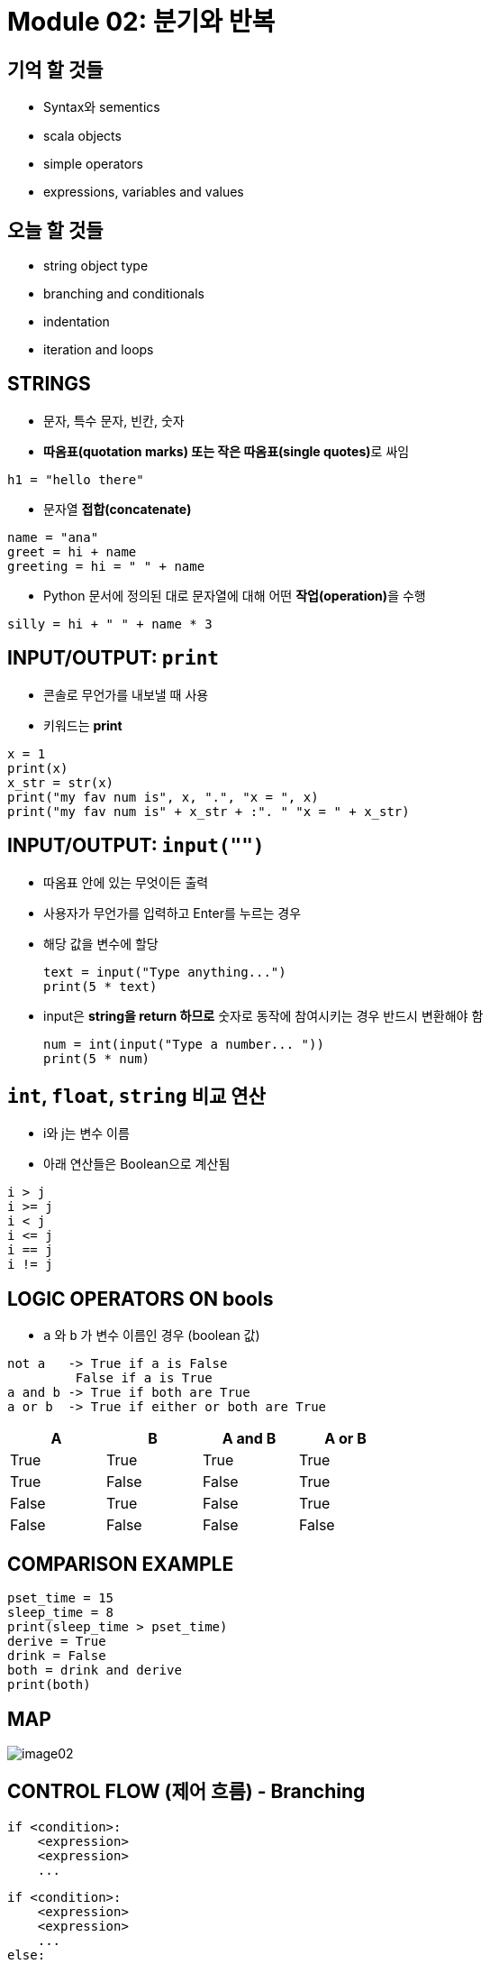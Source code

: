 = Module 02: 분기와 반복

== 기억 할 것들

* Syntax와 sementics
* scala objects
* simple operators
* expressions, variables and values

== 오늘 할 것들

* string object type
* branching and conditionals
* indentation
* iteration and loops

== STRINGS

* 문자, 특수 문자, 빈칸, 숫자
* **따옴표(quotation marks) 또는 작은 따옴표(single quotes)**로 싸임 +
[source, python]
----
h1 = "hello there"
----
* 문자열 **접합(concatenate)** +
[source, python]
----
name = "ana"
greet = hi + name
greeting = hi = " " + name
----
* Python 문서에 정의된 대로 문자열에 대해 어떤 **작업(operation)**을 수행 +
[source, python]
----
silly = hi + " " + name * 3
----

== INPUT/OUTPUT: `print`

* 콘솔로 무언가를 내보낼 때 사용
* 키워드는 **print**

[source, python]
----
x = 1
print(x)
x_str = str(x)
print("my fav num is", x, ".", "x = ", x)
print("my fav num is" + x_str + :". " "x = " + x_str)
----

== INPUT/OUTPUT: `input("")`

* 따옴표 안에 있는 무엇이든 출력
* 사용자가 무언가를 입력하고 Enter를 누르는 경우
* 해당 값을 변수에 할당
+
[source, python]
----
text = input("Type anything...")
print(5 * text)
----
+
* input은 **string을 return 하므로** 숫자로 동작에 참여시키는 경우 반드시 변환해야 함
+
[source, python]
----
num = int(input("Type a number... "))
print(5 * num)
----

== `int`, `float`, `string` 비교 연산

* i와 j는 변수 이름
* 아래 연산들은 Boolean으로 계산됨

[source, python]
----
i > j
i >= j
i < j
i <= j
i == j
i != j
----

== LOGIC OPERATORS ON bools

* `a` 와 `b` 가 변수 이름인 경우 (boolean 값)

----
not a   -> True if a is False
         False if a is True
a and b -> True if both are True
a or b  -> True if either or both are True
----

[%header, cols="1,1,1,1", width=50%]
|===
|A | B | A and B | A or B

|True |True |True |True
|True |False |False |True
|False|True |False |True
|False|False |False |False
|===

== COMPARISON EXAMPLE

[source, python]
----
pset_time = 15
sleep_time = 8
print(sleep_time > pset_time)
derive = True
drink = False
both = drink and derive
print(both)
----

== MAP

image::./images/image02.png[]

== CONTROL FLOW (제어 흐름) - Branching

[source, python]
----
if <condition>:
    <expression>
    <expression>
    ...
----

[source, python]
----
if <condition>:
    <expression>
    <expression>
    ...
else:
    <expression>
    <expression>
    ...
----

[source, python]
----
if <condition>:
    <expression>
    <expression>
    ...
elif <condition>:
    <expression>
    <expression>
    ...
else:
    <expression>
    <expression>
    ...
----

* `<condition>` 은 `True` 또는 `False` 값
* `<condition>` 이 `True` 일 경우 블록 내의 식을 계산


== INDENTATION

* Python에서 중요함
* 코드 블록을 표시하는 방법

[source, python]
----
x = float(input("Enter a number for x: "))
y = float(input("Enter a number for y:" ))

if x == y:
    print("x and y are equal")
    if (y != 0):
        print("therefore, x / y is", x / y)
elif x < y:
    print("x is smaller")
else:
    print("y is smaller")
print("thanks!")
----

== `=` VS `==`

[source, python]
----
x = float(input("Enter a number for x: "))
y = float(input("Enter a number for y:" ))

if x == y:
    print("x and y are equal")
    if (y != 0):
        print("therefore, x / y is", x / y)
elif x < y:
    print("x is smaller")
else:
    print("y is smaller")
print("thanks!")
----

image::./images/image04.png[]

image::./images/image05.png[]

== CONTROL FLOW: `While` Loops

[source, python]
----
while <condition>:
    <expression>
    <expression>
----

* <condition>은 boolean을 평가
* 만약 <condition>이 True이면, while 코드 블록의 모든 절차를 수행
* <condition>을 다시 체크
* <condition>이 False일때 까지 반복

== `while` LOOP 예제

----
You are in the Lost Forest
****************
****************
 :)
****************
****************
Go left or right? right
----

`PROGRAM`

[source, python]
----
n = input("You're in the Lost Forest. Go left or right? ")
while n == "right":
    n = input("You're in the Lost Forest. Go left or right? ")
print("You got out of the Lost Forest!")
----

== COLTROL FLOW: `while` and `for` LOOPS

* 숫자를 순서대로 반복

[source, python]
----
# more complicated with while loop
n = 0
while n < 5:
    print(n)
    n = n + 1

# shortcut with for loop
for n in range(5):
    print(n)
----

== CONTROL FLOW: `for` LOOPS

[source, python]
----
for <variable> in range(<some_num):
    <expression>
    <expression>
----

* 반복의 각각의 경우에서, `<variable>` 의 값을 가져옴
* 첫 번째 반복에서, `<variable>` 은 가장 작은 값에서 시작
* 다음 반복에서, `<variable>` 은 이전 값에서 1을 더한 값을 가져옴
* 기타 등등

== `range (start, stop, step)`

* 기본 값은 `start = 0`, `step = 1`,
* 반복은 `stop - 1` 값이 될때까지 반복

[source, python]
----
mysum = 0
for i in range(7, 10):
    mysum += i
print(mysum)

mysum = 0
for i in range(5, 11, 2):
    mysum += i
print(mysum)
----

== `break` STATEMENT

* 반복이 무엇이든, 즉시 반복을 빠져나감
* 코드 블록내의 남은 expression을 무시
* 현재의 반복만 빠져나감

[source, python]
----
while <condition_1>:
    while <condition_2>:
        <expression_a>
        break
        <expression_b>
    <expression_c>
----

[source, python]
----
mysum = 0
for i in range(5, 11, 2):
    mysum += i
    if mysum == 5:
        break
        mysum += 1
print(mysum)
----

* 프로그램에서 어떤 일이 일어나는가?

== `for` VS `while` LOOPS

`for` loops

* 반복 회수를 **알고 있는 경우**
* `break` 로 **반복을 일찍 멈출 수 있음**
* **counter**를 사용
* `while` 반복을 사용하여 `for` 반복을 재작성 할 수 있음

`while` loops

* 반복 횟수가 지정되지 않은 경우
* `break` 로 반복을 일찍 멈출 수 있음
* **반드시 초기화 된 counter를 사용**하고, 반복 안에서 반드시 증가해야 함
* `for` 반복을 사용하여 `while` 반복을 재 작성하기는 어려움